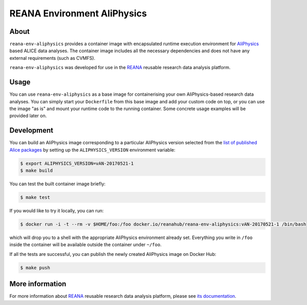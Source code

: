==============================
 REANA Environment AliPhysics
==============================

.. image:: https://github.com/reanahub/reana-env-aliphysics/workflows/CI/badge.svg
   :target: https://github.com/reanahub/reana-env-aliphysics/actions

.. image:: https://badges.gitter.im/Join%20Chat.svg
   :target: https://gitter.im/reanahub/reana?utm_source=badge&utm_medium=badge&utm_campaign=pr-badge

.. image:: https://img.shields.io/badge/License-GPL%20v2-blue.svg
   :target: https://github.com/reanahub/reana-env-aliphysics/blob/master/LICENSE

About
=====

``reana-env-aliphysics`` provides a container image with encapsulated runtime
execution environment for `AliPhysics <https://github.com/alisw/AliPhysics>`_
based ALICE data analyses. The container image includes all the necessary
dependencies and does not have any external requirements (such as CVMFS).

``reana-env-aliphysics`` was developed for use in the `REANA
<http://reana.readthedocs.io/>`_ reusable research data analysis platform.

Usage
=====

You can use ``reana-env-aliphysics`` as a base image for containerising your own
AliPhysics-based research data analyses. You can simply start your
``Dockerfile`` from this base image and add your custom code on top, or you can
use the image "as is" and mount your runtime code to the running container. Some
concrete usage examples will be provided later on.

Development
===========

You can build an AliPhysics image corresponding to a particular AliPhysics
version selected from the `list of published Alice packages
<http://alimonitor.cern.ch/packages/?packagename=AliPhysics>`_ by setting up the
``ALIPHYSICS_VERSION`` environment variable:

.. code-block:: console

   $ export ALIPHYSICS_VERSION=vAN-20170521-1
   $ make build

You can test the built container image briefly:

.. code-block:: console

   $ make test

If you would like to try it locally, you can run:

.. code-block:: console

   $ docker run -i -t --rm -v $HOME/foo:/foo docker.io/reanahub/reana-env-aliphysics:vAN-20170521-1 /bin/bash

which will drop you to a shell with the appropriate AliPhysics environment
already set. Everything you write in ``/foo`` inside the container will be
available outside the container under ``~/foo``.

If all the tests are successful, you can publish the newly created AliPhysics
image on Docker Hub:

.. code-block:: console

   $ make push

More information
================

For more information about `REANA <http://reanahub.io/>`_ reusable research data
analysis platform, please see `its documentation <https://docs.reana.io/>`_.
